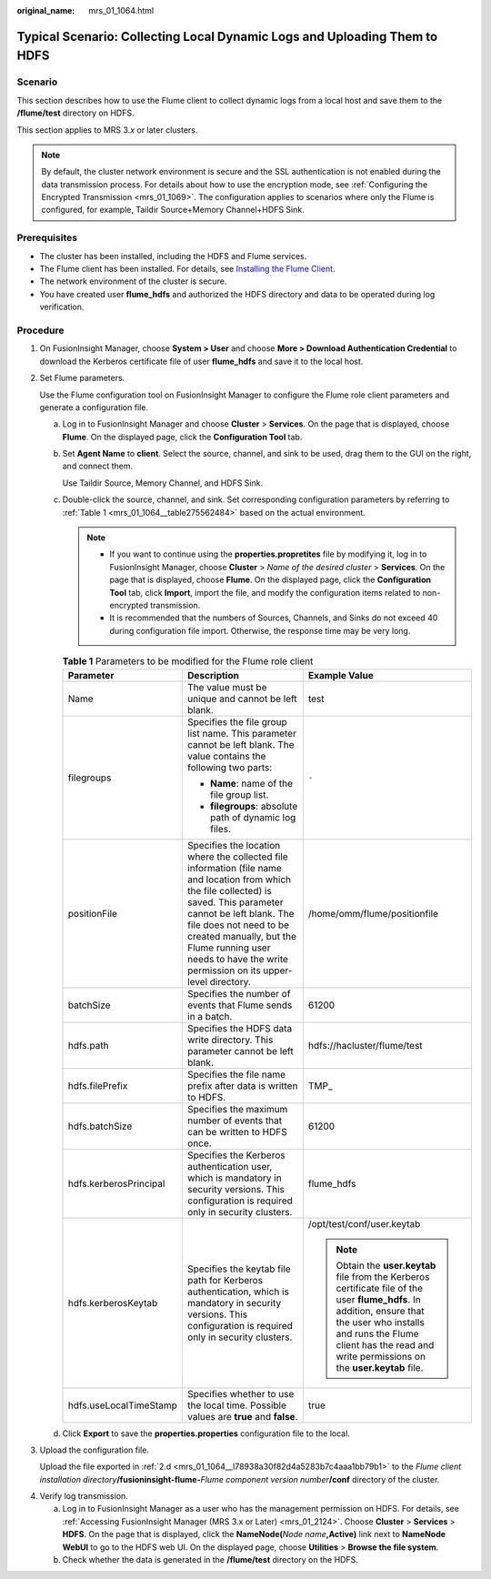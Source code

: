 :original_name: mrs_01_1064.html

.. _mrs_01_1064:

Typical Scenario: Collecting Local Dynamic Logs and Uploading Them to HDFS
==========================================================================

Scenario
--------

This section describes how to use the Flume client to collect dynamic logs from a local host and save them to the **/flume/test** directory on HDFS.

This section applies to MRS 3.\ *x* or later clusters.

.. note::

   By default, the cluster network environment is secure and the SSL authentication is not enabled during the data transmission process. For details about how to use the encryption mode, see :ref:`Configuring the Encrypted Transmission <mrs_01_1069>`. The configuration applies to scenarios where only the Flume is configured, for example, Taildir Source+Memory Channel+HDFS Sink.

Prerequisites
-------------

-  The cluster has been installed, including the HDFS and Flume services.
-  The Flume client has been installed. For details, see `Installing the Flume Client <https://docs.otc.t-systems.com/cmpntguide/mrs/mrs_01_0392.html>`__.
-  The network environment of the cluster is secure.
-  You have created user **flume_hdfs** and authorized the HDFS directory and data to be operated during log verification.

Procedure
---------

#. On FusionInsight Manager, choose **System > User** and choose **More > Download Authentication Credential** to download the Kerberos certificate file of user **flume_hdfs** and save it to the local host.

#. Set Flume parameters.

   Use the Flume configuration tool on FusionInsight Manager to configure the Flume role client parameters and generate a configuration file.

   a. Log in to FusionInsight Manager and choose **Cluster** > **Services**. On the page that is displayed, choose **Flume**. On the displayed page, click the **Configuration Tool** tab.

   b. Set **Agent Name** to **client**. Select the source, channel, and sink to be used, drag them to the GUI on the right, and connect them.

      Use Taildir Source, Memory Channel, and HDFS Sink.

   c. Double-click the source, channel, and sink. Set corresponding configuration parameters by referring to :ref:`Table 1 <mrs_01_1064__table275562484>` based on the actual environment.

      .. note::

         -  If you want to continue using the **properties.propretites** file by modifying it, log in to FusionInsight Manager, choose **Cluster** > *Name of the desired cluster* > **Services**. On the page that is displayed, choose **Flume**. On the displayed page, click the **Configuration Tool** tab, click **Import**, import the file, and modify the configuration items related to non-encrypted transmission.
         -  It is recommended that the numbers of Sources, Channels, and Sinks do not exceed 40 during configuration file import. Otherwise, the response time may be very long.

      .. _mrs_01_1064__table275562484:

      .. table:: **Table 1** Parameters to be modified for the Flume role client

         +------------------------+--------------------------------------------------------------------------------------------------------------------------------------------------------------------------------------------------------------------------------------------------------------------------------------------------------------+--------------------------------------------------------------------------------------------------------------------------------------------------------------------------------------------------------------------------------------------+
         | Parameter              | Description                                                                                                                                                                                                                                                                                                  | Example Value                                                                                                                                                                                                                              |
         +========================+==============================================================================================================================================================================================================================================================================================================+============================================================================================================================================================================================================================================+
         | Name                   | The value must be unique and cannot be left blank.                                                                                                                                                                                                                                                           | test                                                                                                                                                                                                                                       |
         +------------------------+--------------------------------------------------------------------------------------------------------------------------------------------------------------------------------------------------------------------------------------------------------------------------------------------------------------+--------------------------------------------------------------------------------------------------------------------------------------------------------------------------------------------------------------------------------------------+
         | filegroups             | Specifies the file group list name. This parameter cannot be left blank. The value contains the following two parts:                                                                                                                                                                                         | ``-``                                                                                                                                                                                                                                      |
         |                        |                                                                                                                                                                                                                                                                                                              |                                                                                                                                                                                                                                            |
         |                        | -  **Name**: name of the file group list.                                                                                                                                                                                                                                                                    |                                                                                                                                                                                                                                            |
         |                        | -  **filegroups**: absolute path of dynamic log files.                                                                                                                                                                                                                                                       |                                                                                                                                                                                                                                            |
         +------------------------+--------------------------------------------------------------------------------------------------------------------------------------------------------------------------------------------------------------------------------------------------------------------------------------------------------------+--------------------------------------------------------------------------------------------------------------------------------------------------------------------------------------------------------------------------------------------+
         | positionFile           | Specifies the location where the collected file information (file name and location from which the file collected) is saved. This parameter cannot be left blank. The file does not need to be created manually, but the Flume running user needs to have the write permission on its upper-level directory. | /home/omm/flume/positionfile                                                                                                                                                                                                               |
         +------------------------+--------------------------------------------------------------------------------------------------------------------------------------------------------------------------------------------------------------------------------------------------------------------------------------------------------------+--------------------------------------------------------------------------------------------------------------------------------------------------------------------------------------------------------------------------------------------+
         | batchSize              | Specifies the number of events that Flume sends in a batch.                                                                                                                                                                                                                                                  | 61200                                                                                                                                                                                                                                      |
         +------------------------+--------------------------------------------------------------------------------------------------------------------------------------------------------------------------------------------------------------------------------------------------------------------------------------------------------------+--------------------------------------------------------------------------------------------------------------------------------------------------------------------------------------------------------------------------------------------+
         | hdfs.path              | Specifies the HDFS data write directory. This parameter cannot be left blank.                                                                                                                                                                                                                                | hdfs://hacluster/flume/test                                                                                                                                                                                                                |
         +------------------------+--------------------------------------------------------------------------------------------------------------------------------------------------------------------------------------------------------------------------------------------------------------------------------------------------------------+--------------------------------------------------------------------------------------------------------------------------------------------------------------------------------------------------------------------------------------------+
         | hdfs.filePrefix        | Specifies the file name prefix after data is written to HDFS.                                                                                                                                                                                                                                                | TMP\_                                                                                                                                                                                                                                      |
         +------------------------+--------------------------------------------------------------------------------------------------------------------------------------------------------------------------------------------------------------------------------------------------------------------------------------------------------------+--------------------------------------------------------------------------------------------------------------------------------------------------------------------------------------------------------------------------------------------+
         | hdfs.batchSize         | Specifies the maximum number of events that can be written to HDFS once.                                                                                                                                                                                                                                     | 61200                                                                                                                                                                                                                                      |
         +------------------------+--------------------------------------------------------------------------------------------------------------------------------------------------------------------------------------------------------------------------------------------------------------------------------------------------------------+--------------------------------------------------------------------------------------------------------------------------------------------------------------------------------------------------------------------------------------------+
         | hdfs.kerberosPrincipal | Specifies the Kerberos authentication user, which is mandatory in security versions. This configuration is required only in security clusters.                                                                                                                                                               | flume_hdfs                                                                                                                                                                                                                                 |
         +------------------------+--------------------------------------------------------------------------------------------------------------------------------------------------------------------------------------------------------------------------------------------------------------------------------------------------------------+--------------------------------------------------------------------------------------------------------------------------------------------------------------------------------------------------------------------------------------------+
         | hdfs.kerberosKeytab    | Specifies the keytab file path for Kerberos authentication, which is mandatory in security versions. This configuration is required only in security clusters.                                                                                                                                               | /opt/test/conf/user.keytab                                                                                                                                                                                                                 |
         |                        |                                                                                                                                                                                                                                                                                                              |                                                                                                                                                                                                                                            |
         |                        |                                                                                                                                                                                                                                                                                                              | .. note::                                                                                                                                                                                                                                  |
         |                        |                                                                                                                                                                                                                                                                                                              |                                                                                                                                                                                                                                            |
         |                        |                                                                                                                                                                                                                                                                                                              |    Obtain the **user.keytab** file from the Kerberos certificate file of the user **flume_hdfs**. In addition, ensure that the user who installs and runs the Flume client has the read and write permissions on the **user.keytab** file. |
         +------------------------+--------------------------------------------------------------------------------------------------------------------------------------------------------------------------------------------------------------------------------------------------------------------------------------------------------------+--------------------------------------------------------------------------------------------------------------------------------------------------------------------------------------------------------------------------------------------+
         | hdfs.useLocalTimeStamp | Specifies whether to use the local time. Possible values are **true** and **false**.                                                                                                                                                                                                                         | true                                                                                                                                                                                                                                       |
         +------------------------+--------------------------------------------------------------------------------------------------------------------------------------------------------------------------------------------------------------------------------------------------------------------------------------------------------------+--------------------------------------------------------------------------------------------------------------------------------------------------------------------------------------------------------------------------------------------+

   d. .. _mrs_01_1064__l78938a30f82d4a5283b7c4aaa1bb79b1:

      Click **Export** to save the **properties.properties** configuration file to the local.

#. Upload the configuration file.

   Upload the file exported in :ref:`2.d <mrs_01_1064__l78938a30f82d4a5283b7c4aaa1bb79b1>` to the *Flume client installation directory*\ **/fusioninsight-flume-**\ *Flume component version number*\ **/conf** directory of the cluster.

4. Verify log transmission.

   a. Log in to FusionInsight Manager as a user who has the management permission on HDFS. For details, see :ref:`Accessing FusionInsight Manager (MRS 3.x or Later) <mrs_01_2124>`. Choose **Cluster** > **Services** > **HDFS**. On the page that is displayed, click the **NameNode(**\ *Node name*\ **,Active)** link next to **NameNode WebUI** to go to the HDFS web UI. On the displayed page, choose **Utilities** > **Browse the file system**.
   b. Check whether the data is generated in the **/flume/test** directory on the HDFS.
